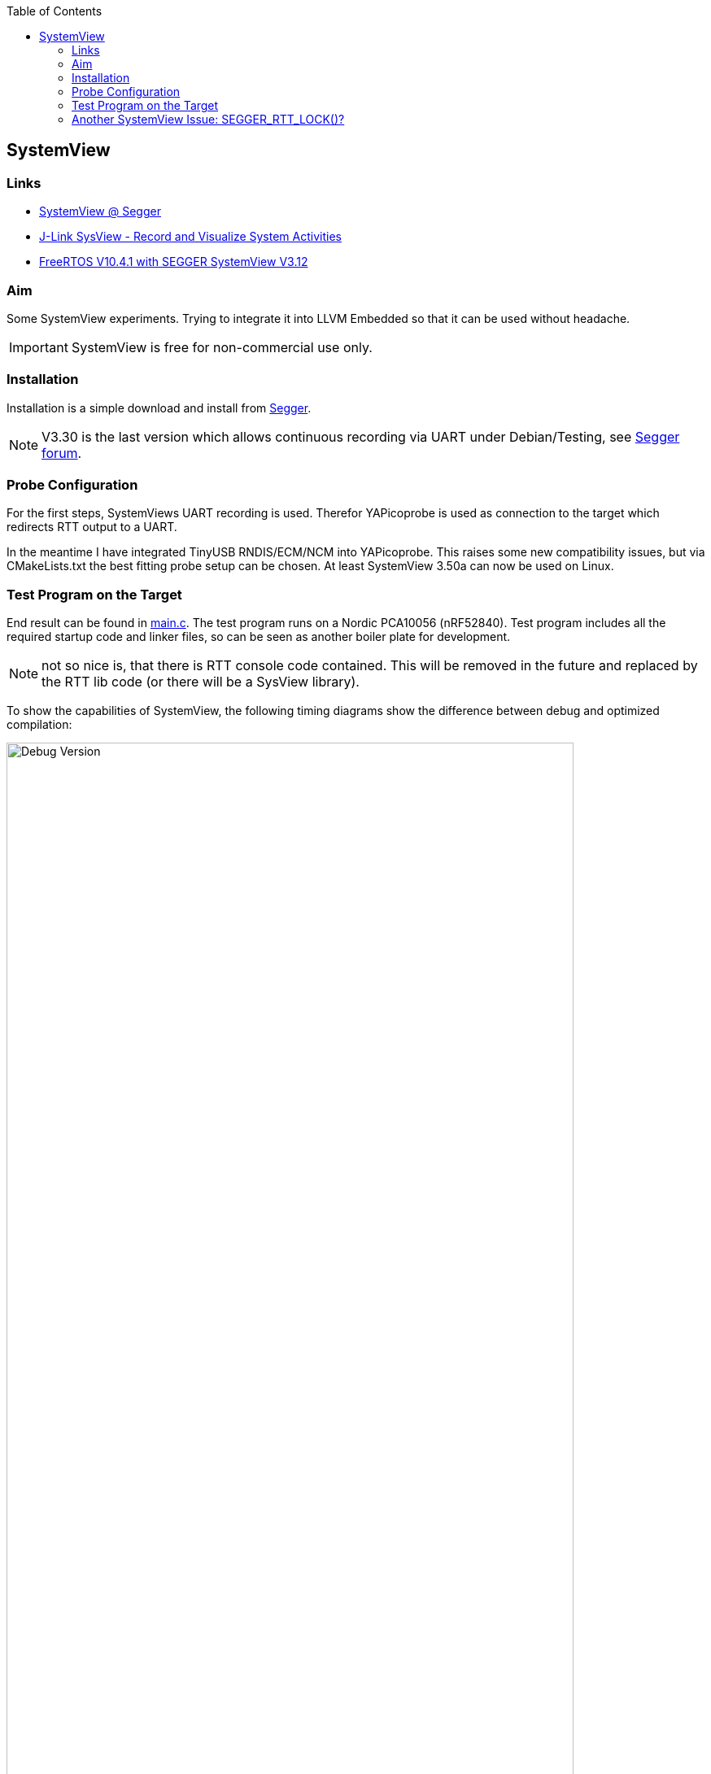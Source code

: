 :imagesdir: doc
:source-highlighter: rouge
:toc:
:toclevels: 5


== SystemView

=== Links

* https://www.segger.com/products/development-tools/systemview/[SystemView @ Segger]
* https://www.codeinsideout.com/blog/stm32/segger-systemview/[J-Link SysView - Record and Visualize System Activities]
* https://mcuoneclipse.com/2020/10/11/freertos-v10-4-1-with-segger-systemview-v3-12/[FreeRTOS V10.4.1 with SEGGER SystemView V3.12]

=== Aim

Some SystemView experiments.  Trying to integrate it into LLVM Embedded so that it
can be used without headache.

IMPORTANT: SystemView is free for non-commercial use only.


=== Installation

Installation is a simple download and install from
https://www.segger.com/downloads/systemview/[Segger].

NOTE: V3.30 is the last version which allows continuous recording via UART under Debian/Testing,
see https://forum.segger.com/index.php/Thread/8898-Recent-linux-SystemView-version-missing-serial-port-dialog/[Segger forum].


=== Probe Configuration

For the first steps, SystemViews UART recording is used.  Therefor YAPicoprobe
is used as connection to the target which redirects RTT output to a UART.

In the meantime I have integrated TinyUSB RNDIS/ECM/NCM into YAPicoprobe.  This raises some
new compatibility issues, but via CMakeLists.txt the best fitting probe setup can be
chosen.  At least SystemView 3.50a can now be used on Linux.


=== Test Program on the Target

End result can be found in link:.[main.c].  The test program runs on a Nordic PCA10056 (nRF52840).
Test program includes all the required startup code and linker files, so can be seen as another boiler
plate for development.

NOTE: not so nice is, that there is RTT console code contained.  This will be removed in the future
and replaced by the RTT lib code (or there will be a SysView library).

To show the capabilities of SystemView, the following timing diagrams show the difference
between debug and optimized compilation:

.Debug Version
[.text-center]
image::PrintCycCnt-Debug.png[Debug Version, 90%]


.Optimized Version
[.text-center]
image::PrintCycCnt-Optimized.png[Debug Version, 90%]


=== Another SystemView Issue: SEGGER_RTT_LOCK()? [[rtt-lock-problem]]

NOTE: as it turns out, the bug was on my side of the screen.  SysTick interrupt priority was higher
in my first test program than the SEGGER macros were locking.  So no surprising hickups after all.

Introducing SysTick monitoring in the test program revealed some hick ups in the
data sent to SystemView.  Randomly wrong names appeared in the context window
like `ISR 17` or `Timer 0x63`, in the worst case SystemView crashes, see issue also on
https://forum.segger.com/index.php/Thread/9061-SEGGER-RTT-LOCK-UNLOCK-code-wrong/[Segger forum].

Solution was TMO wrong lock code in `SEGGER_RTT_LOCK()` / `SEGGER_RTT_UNLOCK()`.
Replacing it with the following experimental code fragment solves the issue (for me):

.Code Corrections in SEGGER_RTT_Conf.h
[source, C]
----
#ifndef SEGGER_RTT_ASM
    __attribute__((always_inline)) static inline void __enable_irqXX(void)
    {
      __asm volatile ("cpsie i" : : : "memory");
    }

    __attribute__((always_inline)) static inline void __disable_irqXX(void)
    {
      __asm volatile ("cpsid i" : : : "memory");
    }

    __attribute__((always_inline)) static inline unsigned __get_PRIMASKXX(void)
    {
      unsigned result;

      __asm volatile ("MRS %0, primask" : "=r" (result) );
      return(result);
    }

    #define SEGGER_RTT_LOCK()      unsigned __prim = __get_PRIMASKXX(); __disable_irqXX();
    #define SEGGER_RTT_UNLOCK()    if (!__prim) { __enable_irqXX(); }
#endif
----

.Comparing Unpatched/Patched
[%autowidth]
[%header]
|===
| Unpatched | Patched

a|image::SystemView_nok.png[Unpatched SEGGER_RTT_Conf.h, 90%]
a|image::SystemView_ok.png[Patched SEGGER_RTT_Conf.h, 90%]

|===

.System Load
[%autowidth]
[%header]
|===
|  | 

| Overall system was not very much loaded during testing
a|image::SystemView_load.png[System Load]

|===
